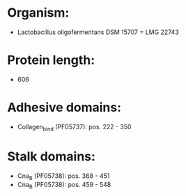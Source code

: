 * Organism:
- Lactobacillus oligofermentans DSM 15707 = LMG 22743
* Protein length:
- 606
* Adhesive domains:
- Collagen_bind (PF05737): pos. 222 - 350
* Stalk domains:
- Cna_B (PF05738): pos. 368 - 451
- Cna_B (PF05738): pos. 459 - 548

